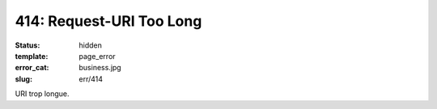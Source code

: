 =========================
414: Request-URI Too Long
=========================
:status: hidden
:template: page_error
:error_cat: business.jpg
:slug: err/414

URI trop longue.
